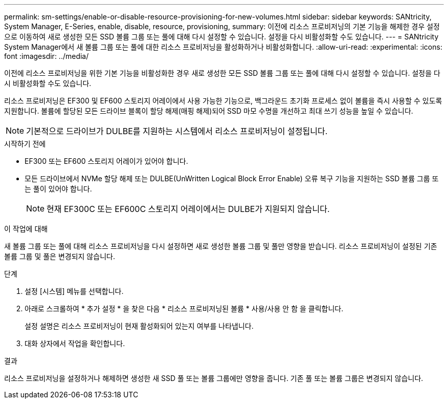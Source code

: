 ---
permalink: sm-settings/enable-or-disable-resource-provisioning-for-new-volumes.html 
sidebar: sidebar 
keywords: SANtricity, System Manager, E-Series, enable, disable, resource, provisioning, 
summary: 이전에 리소스 프로비저닝의 기본 기능을 해제한 경우 설정 으로 이동하여 새로 생성한 모든 SSD 볼륨 그룹 또는 풀에 대해 다시 설정할 수 있습니다. 설정을 다시 비활성화할 수도 있습니다. 
---
= SANtricity System Manager에서 새 볼륨 그룹 또는 풀에 대한 리소스 프로비저닝을 활성화하거나 비활성화합니다.
:allow-uri-read: 
:experimental: 
:icons: font
:imagesdir: ../media/


[role="lead"]
이전에 리소스 프로비저닝을 위한 기본 기능을 비활성화한 경우 새로 생성한 모든 SSD 볼륨 그룹 또는 풀에 대해 다시 설정할 수 있습니다. 설정을 다시 비활성화할 수도 있습니다.

리소스 프로비저닝은 EF300 및 EF600 스토리지 어레이에서 사용 가능한 기능으로, 백그라운드 초기화 프로세스 없이 볼륨을 즉시 사용할 수 있도록 지원합니다. 볼륨에 할당된 모든 드라이브 블록이 할당 해제(매핑 해제)되어 SSD 마모 수명을 개선하고 최대 쓰기 성능을 높일 수 있습니다.


NOTE: 기본적으로 드라이브가 DULBE를 지원하는 시스템에서 리소스 프로비저닝이 설정됩니다.

.시작하기 전에
* EF300 또는 EF600 스토리지 어레이가 있어야 합니다.
* 모든 드라이브에서 NVMe 할당 해제 또는 DULBE(UnWritten Logical Block Error Enable) 오류 복구 기능을 지원하는 SSD 볼륨 그룹 또는 풀이 있어야 합니다.
+

NOTE: 현재 EF300C 또는 EF600C 스토리지 어레이에서는 DULBE가 지원되지 않습니다.



.이 작업에 대해
새 볼륨 그룹 또는 풀에 대해 리소스 프로비저닝을 다시 설정하면 새로 생성한 볼륨 그룹 및 풀만 영향을 받습니다. 리소스 프로비저닝이 설정된 기존 볼륨 그룹 및 풀은 변경되지 않습니다.

.단계
. 설정 [시스템] 메뉴를 선택합니다.
. 아래로 스크롤하여 * 추가 설정 * 을 찾은 다음 * 리소스 프로비저닝된 볼륨 * 사용/사용 안 함 을 클릭합니다.
+
설정 설명은 리소스 프로비저닝이 현재 활성화되어 있는지 여부를 나타냅니다.

. 대화 상자에서 작업을 확인합니다.


.결과
리소스 프로비저닝을 설정하거나 해제하면 생성한 새 SSD 풀 또는 볼륨 그룹에만 영향을 줍니다. 기존 풀 또는 볼륨 그룹은 변경되지 않습니다.
